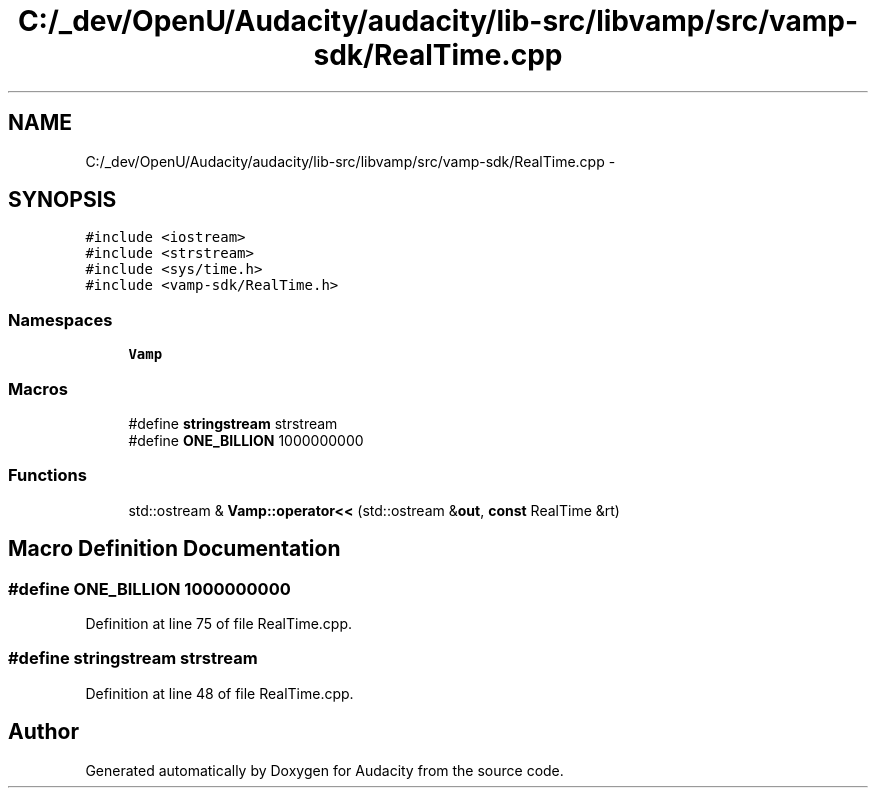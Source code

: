 .TH "C:/_dev/OpenU/Audacity/audacity/lib-src/libvamp/src/vamp-sdk/RealTime.cpp" 3 "Thu Apr 28 2016" "Audacity" \" -*- nroff -*-
.ad l
.nh
.SH NAME
C:/_dev/OpenU/Audacity/audacity/lib-src/libvamp/src/vamp-sdk/RealTime.cpp \- 
.SH SYNOPSIS
.br
.PP
\fC#include <iostream>\fP
.br
\fC#include <strstream>\fP
.br
\fC#include <sys/time\&.h>\fP
.br
\fC#include <vamp\-sdk/RealTime\&.h>\fP
.br

.SS "Namespaces"

.in +1c
.ti -1c
.RI " \fBVamp\fP"
.br
.in -1c
.SS "Macros"

.in +1c
.ti -1c
.RI "#define \fBstringstream\fP   strstream"
.br
.ti -1c
.RI "#define \fBONE_BILLION\fP   1000000000"
.br
.in -1c
.SS "Functions"

.in +1c
.ti -1c
.RI "std::ostream & \fBVamp::operator<<\fP (std::ostream &\fBout\fP, \fBconst\fP RealTime &rt)"
.br
.in -1c
.SH "Macro Definition Documentation"
.PP 
.SS "#define ONE_BILLION   1000000000"

.PP
Definition at line 75 of file RealTime\&.cpp\&.
.SS "#define stringstream   strstream"

.PP
Definition at line 48 of file RealTime\&.cpp\&.
.SH "Author"
.PP 
Generated automatically by Doxygen for Audacity from the source code\&.
